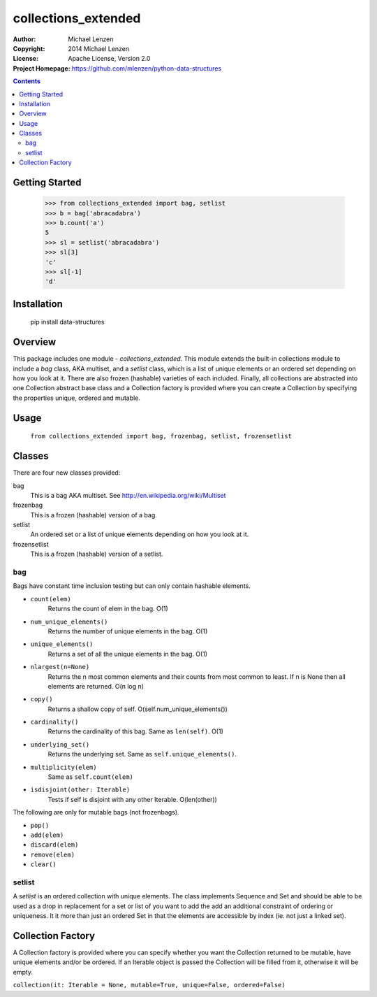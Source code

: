 collections_extended
####################

:Author: Michael Lenzen
:Copyright: 2014 Michael Lenzen
:License: Apache License, Version 2.0
:Project Homepage: https://github.com/mlenzen/python-data-structures

.. contents::

.. code:: python

Getting Started
===============

   >>> from collections_extended import bag, setlist
   >>> b = bag('abracadabra')
   >>> b.count('a')
   5
   >>> sl = setlist('abracadabra')
   >>> sl[3]
   'c'
   >>> sl[-1]
   'd'
 
Installation
============
   pip install data-structures

Overview
========

This package includes one module - `collections_extended`.  This 
module extends the built-in collections module to include a `bag` class, 
AKA multiset, and a `setlist` class, which is a list of unique elements or 
an ordered set depending on how you look at it.  There are also frozen 
(hashable) varieties of each included.  Finally, all collections are 
abstracted into one Collection abstract base class and a Collection factory
is provided where you can create a Collection by specifying the properties 
unique, ordered and mutable.


Usage
=====
  ``from collections_extended import bag, frozenbag, setlist, frozensetlist``

Classes
=======
There are four new classes provided:

bag
  This is a bag AKA multiset.  See http://en.wikipedia.org/wiki/Multiset
frozenbag
  This is a frozen (hashable) version of a bag.
setlist
  An ordered set or a list of unique elements depending on how you look at it.
frozensetlist
  This is a frozen (hashable) version of a setlist.

bag
---
Bags have constant time inclusion testing but can only contain hashable elements.

- ``count(elem)``
    Returns the count of elem in the bag.  O(1)
- ``num_unique_elements()``
    Returns the number of unique elements in the bag. O(1)
- ``unique_elements()``
    Returns a set of all the unique elements in the bag. O(1)
- ``nlargest(n=None)``
    Returns the n most common elements and their counts from most common to least.  If n is None then all elements are returned. O(n log n)
- ``copy()``
    Returns a shallow copy of self.  O(self.num_unique_elements())
- ``cardinality()``
    Returns the cardinality of this bag.  Same as ``len(self)``.  O(1)
- ``underlying_set()``
    Returns the underlying set.  Same as ``self.unique_elements()``.
- ``multiplicity(elem)``
    Same as ``self.count(elem)``
- ``isdisjoint(other: Iterable)``
    Tests if self is disjoint with any other Iterable.  O(len(other))

The following are only for mutable bags (not frozenbags).

- ``pop()``
- ``add(elem)``
- ``discard(elem)``
- ``remove(elem)``
- ``clear()``

setlist
-------
A `setlist` is an ordered collection with unique elements.  The class
implements Sequence and Set and should be able to be used as a drop in
replacement for a set or list of you want to add the add an additional
constraint of ordering or uniqueness.  It it more than just an ordered Set
in that the elements are accessible by index (ie. not just a linked set).

Collection Factory
==================
A Collection factory is provided where you can specify whether you want the
Collection returned to be mutable, have unique elements and/or be ordered.  If
an Iterable object is passed the Collection will be filled from it, otherwise
it will be empty.

``collection(it: Iterable = None, mutable=True, unique=False, ordered=False)``
